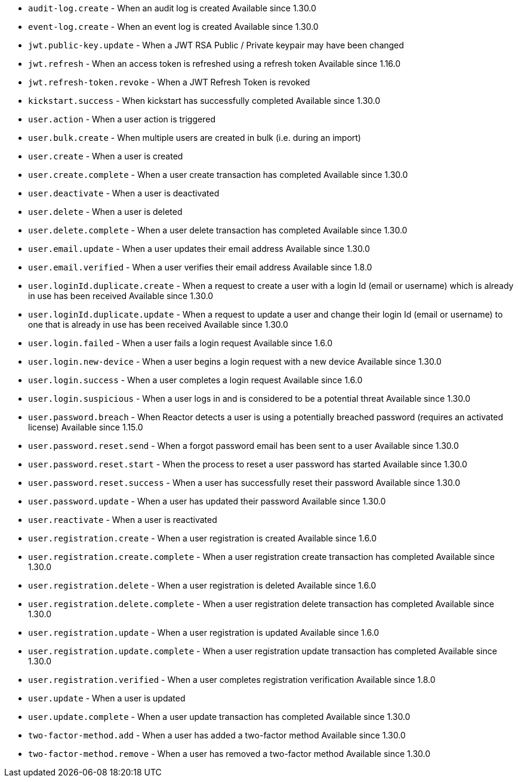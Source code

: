 * ``audit-log.create`` - When an audit log is created [since]#Available since 1.30.0#
* ``event-log.create`` - When an event log is created [since]#Available since 1.30.0#
* ``jwt.public-key.update`` - When a JWT RSA Public / Private keypair may have been changed
* ``jwt.refresh`` - When an access token is refreshed using a refresh token [since]#Available since 1.16.0#
* ``jwt.refresh-token.revoke`` - When a JWT Refresh Token is revoked
* ``kickstart.success`` - When kickstart has successfully completed [since]#Available since 1.30.0#
* ``user.action`` - When a user action is triggered
* ``user.bulk.create`` - When multiple users are created in bulk (i.e. during an import)
* ``user.create`` - When a user is created
* ``user.create.complete`` - When a user create transaction has completed [since]#Available since 1.30.0#
* ``user.deactivate`` - When a user is deactivated
* ``user.delete`` - When a user is deleted
* ``user.delete.complete`` - When a user delete transaction has completed [since]#Available since 1.30.0#
* ``user.email.update`` - When a user updates their email address [since]#Available since 1.30.0#
* ``user.email.verified`` - When a user verifies their email address [since]#Available since 1.8.0#
* ``user.loginId.duplicate.create`` - When a request to create a user with a login Id (email or username) which is already in use has been received [since]#Available since 1.30.0#
* ``user.loginId.duplicate.update`` - When a request to update a user and change their login Id (email or username) to one that is already in use has been received [since]#Available since 1.30.0#
* ``user.login.failed`` - When a user fails a login request [since]#Available since 1.6.0#
* ``user.login.new-device`` - When a user begins a login request with a new device [since]#Available since 1.30.0#
* ``user.login.success`` - When a user completes a login request [since]#Available since 1.6.0#
* ``user.login.suspicious`` - When a user logs in and is considered to be a potential threat [since]#Available since 1.30.0#
* ``user.password.breach`` - When Reactor detects a user is using a potentially breached password (requires an activated license) [since]#Available since 1.15.0#
* ``user.password.reset.send`` - When a forgot password email has been sent to a user [since]#Available since 1.30.0#
* ``user.password.reset.start`` - When the process to reset a user password has started [since]#Available since 1.30.0#
* ``user.password.reset.success`` -  When a user has successfully reset their password [since]#Available since 1.30.0#
* ``user.password.update`` - When a user has updated their password [since]#Available since 1.30.0#
* ``user.reactivate`` - When a user is reactivated
* ``user.registration.create`` - When a user registration is created [since]#Available since 1.6.0#
* ``user.registration.create.complete`` - When a user registration create transaction has completed [since]#Available since 1.30.0#
* ``user.registration.delete`` - When a user registration is deleted [since]#Available since 1.6.0#
* ``user.registration.delete.complete`` - When a user registration delete transaction has completed [since]#Available since 1.30.0#
* ``user.registration.update`` - When a user registration is updated [since]#Available since 1.6.0#
* ``user.registration.update.complete`` -  When a user registration update transaction has completed [since]#Available since 1.30.0#
* ``user.registration.verified`` - When a user completes registration verification [since]#Available since 1.8.0#
* ``user.update`` - When a user is updated
* ``user.update.complete`` - When a user update transaction has completed [since]#Available since 1.30.0#
* ``two-factor-method.add`` - When a user has added a two-factor method [since]#Available since 1.30.0#
* ``two-factor-method.remove`` - When a user has removed a two-factor method [since]#Available since 1.30.0#
